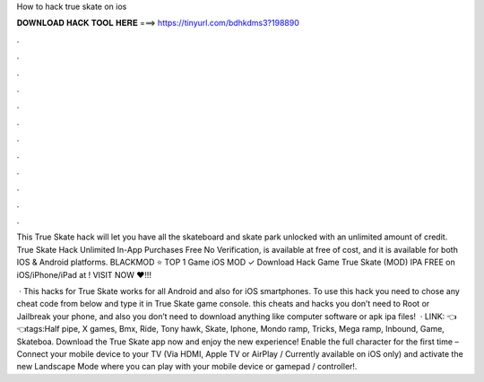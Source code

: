 How to hack true skate on ios



𝐃𝐎𝐖𝐍𝐋𝐎𝐀𝐃 𝐇𝐀𝐂𝐊 𝐓𝐎𝐎𝐋 𝐇𝐄𝐑𝐄 ===> https://tinyurl.com/bdhkdms3?198890



.



.



.



.



.



.



.



.



.



.



.



.

This True Skate hack will let you have all the skateboard and skate park unlocked with an unlimited amount of credit. True Skate Hack Unlimited In-App Purchases Free No Verification, is available at free of cost, and it is available for both IOS & Android platforms. BLACKMOD ⭐ TOP 1 Game iOS MOD ✓ Download Hack Game True Skate (MOD) IPA FREE on iOS/iPhone/iPad at ! VISIT NOW ❤️!!!

 · This hacks for True Skate works for all Android and also for iOS smartphones. To use this hack you need to chose any cheat code from below and type it in True Skate game console. this cheats and hacks you don’t need to Root or Jailbreak your phone, and also you don’t need to download anything like computer software or apk ipa files!  · LINK: 👈👈tags:Half pipe, X games, Bmx, Ride, Tony hawk, Skate, Iphone, Mondo ramp, Tricks, Mega ramp, Inbound, Game, Skateboa. Download the True Skate app now and enjoy the new experience! Enable the full character for the first time – Connect your mobile device to your TV (Via HDMI, Apple TV or AirPlay / Currently available on iOS only) and activate the new Landscape Mode where you can play with your mobile device or gamepad / controller!.
